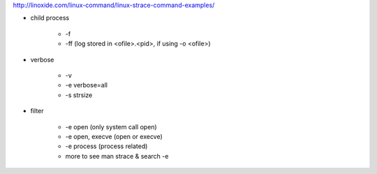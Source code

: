 http://linoxide.com/linux-command/linux-strace-command-examples/

- child process
    
    - -f
    - -ff (log stored in <ofile>.<pid>, if using -o <ofile>)

- verbose

    - -v
    - -e verbose=all
    - -s strsize

- filter

    - -e open (only system call open)
    - -e open, execve (open or execve)
    - -e process (process related)
    - more to see man strace & search -e
